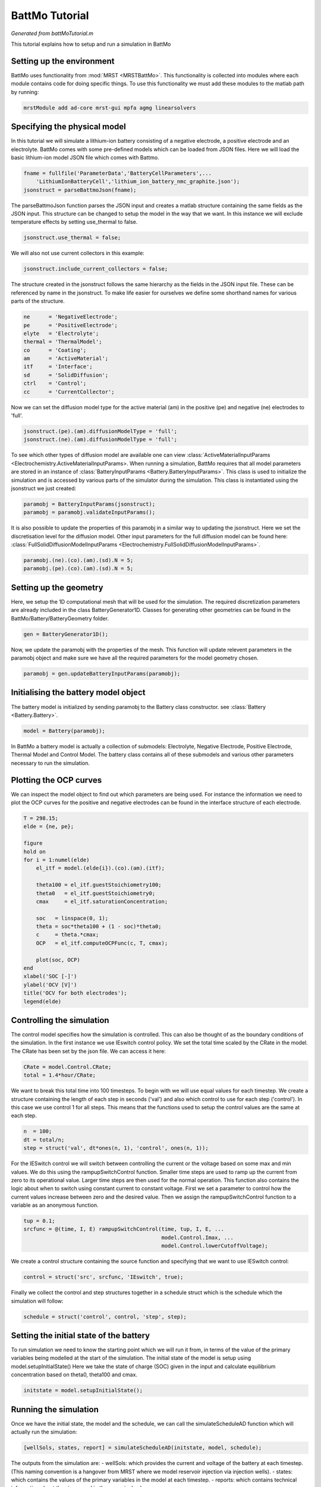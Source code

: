 
.. _battMoTutorial:

BattMo Tutorial
------------------------------------
*Generated from battMoTutorial.m*


This tutorial explains how to setup and run a simulation in BattMo

Setting up the environment
^^^^^^^^^^^^^^^^^^^^^^^^^^
BattMo uses functionality from :mod:`MRST <MRSTBattMo>`. This functionality is collected into modules where each module contains code for doing specific things. To use this functionality we must add these modules to the matlab path by running:

.. code-block:: matlab

  mrstModule add ad-core mrst-gui mpfa agmg linearsolvers


Specifying the physical model
^^^^^^^^^^^^^^^^^^^^^^^^^^^^^
In this tutorial we will simulate a lithium-ion battery consisting of a negative electrode, a positive electrode and an electrolyte. BattMo comes with some pre-defined models which can be loaded from JSON files. Here we will load the basic lithium-ion model JSON file which comes with Battmo.

.. code-block:: matlab

  fname = fullfile('ParameterData','BatteryCellParameters',...
      'LithiumIonBatteryCell','lithium_ion_battery_nmc_graphite.json');
  jsonstruct = parseBattmoJson(fname);

The parseBattmoJson function parses the JSON input and creates a matlab structure containing the same fields as the JSON input. This structure can be changed to setup the model in the way that we want.
In this instance we will exclude temperature effects by setting use_thermal to false.

.. code-block:: matlab

  jsonstruct.use_thermal = false;

We will also not use current collectors in this example:

.. code-block:: matlab

  jsonstruct.include_current_collectors = false;

The structure created in the jsonstruct follows the same hierarchy as the fields in the JSON input file. These can be referenced by name in the jsonstruct. To make life easier for ourselves we define some shorthand names for various parts of the structure.

.. code-block:: matlab

  ne      = 'NegativeElectrode';
  pe      = 'PositiveElectrode';
  elyte   = 'Electrolyte';
  thermal = 'ThermalModel';
  co      = 'Coating';
  am      = 'ActiveMaterial';
  itf     = 'Interface';
  sd      = 'SolidDiffusion';
  ctrl    = 'Control';
  cc      = 'CurrentCollector';

Now we can set the diffusion model type for the active material (am) in the positive (pe) and negative (ne) electrodes to 'full'.

.. code-block:: matlab

  jsonstruct.(pe).(am).diffusionModelType = 'full';
  jsonstruct.(ne).(am).diffusionModelType = 'full';

To see which other types of diffusion model are available one can view :class:`ActiveMaterialInputParams <Electrochemistry.ActiveMaterialInputParams>.
When running a simulation, BattMo requires that all model parameters are stored in an instance of :class:`BatteryInputParams <Battery.BatteryInputParams>`. This class is used to initialize the simulation and is accessed by various parts of the simulator during the simulation. This class is instantiated using the jsonstruct we just created:

.. code-block:: matlab

  paramobj = BatteryInputParams(jsonstruct);
  paramobj = paramobj.validateInputParams();

It is also possible to update the properties of this paramobj in a similar way to updating the jsonstruct. Here we set the discretisation level for the diffusion model. Other input parameters for the full diffusion model can be found here: :class:`FullSolidDiffusionModelInputParams <Electrochemistry.FullSolidDiffusionModelInputParams>`.

.. code-block:: matlab

  paramobj.(ne).(co).(am).(sd).N = 5;
  paramobj.(pe).(co).(am).(sd).N = 5;


Setting up the geometry
^^^^^^^^^^^^^^^^^^^^^^^
Here, we setup the 1D computational mesh that will be used for the simulation. The required discretization parameters are already included in the class BatteryGenerator1D. Classes for generating other geometries can be found in the BattMo/Battery/BatteryGeometry folder.

.. code-block:: matlab

  gen = BatteryGenerator1D();

Now, we update the paramobj with the properties of the mesh. This function will update relevent parameters in the paramobj object and make sure we have all the required parameters for the model geometry chosen.

.. code-block:: matlab

  paramobj = gen.updateBatteryInputParams(paramobj);


Initialising the battery model object
^^^^^^^^^^^^^^^^^^^^^^^^^^^^^^^^^^^^^
The battery model is initialized by sending paramobj to the Battery class constructor. see :class:`Battery <Battery.Battery>`.

.. code-block:: matlab

  model = Battery(paramobj);

In BattMo a battery model is actually a collection of submodels: Electrolyte, Negative Electrode, Positive Electrode, Thermal Model and Control Model. The battery class contains all of these submodels and various other parameters necessary to run the simulation.

Plotting the OCP curves
^^^^^^^^^^^^^^^^^^^^^^^
We can inspect the model object to find out which parameters are being used. For instance the information we need to plot the OCP curves for the positive and negative electrodes can be found in the interface structure of each electrode.

.. code-block:: matlab

  T = 298.15;
  elde = {ne, pe};
  
  figure
  hold on
  for i = 1:numel(elde)
      el_itf = model.(elde{i}).(co).(am).(itf);
  
      theta100 = el_itf.guestStoichiometry100;
      theta0   = el_itf.guestStoichiometry0;
      cmax     = el_itf.saturationConcentration;
  
      soc   = linspace(0, 1);
      theta = soc*theta100 + (1 - soc)*theta0;
      c     = theta.*cmax;
      OCP   = el_itf.computeOCPFunc(c, T, cmax);
  
      plot(soc, OCP)
  end
  xlabel('SOC [-]')
  ylabel('OCV [V]')
  title('OCV for both electrodes');
  legend(elde)


Controlling the simulation
^^^^^^^^^^^^^^^^^^^^^^^^^^
The control model specifies how the simulation is controlled. This can also be thought of as the boundary conditions of the simulation.
In the first instance we use IEswitch control policy. We set the total time scaled by the CRate in the model. The CRate has been set by the json file. We can access it here:

.. code-block:: matlab

  CRate = model.Control.CRate;
  total = 1.4*hour/CRate;

We want to break this total time into 100 timesteps. To begin with we will use equal values for each timestep.
We create a structure containing the length of each step in seconds ('val') and also which control to use for each step ('control').
In this case we use control 1 for all steps. This means that the functions used to setup the control values are the same at each step.

.. code-block:: matlab

  n  = 100;
  dt = total/n;
  step = struct('val', dt*ones(n, 1), 'control', ones(n, 1));

For the IESwitch control we will switch between controlling the current or the voltage based on some max and min values. We do this using the rampupSwitchControl function.
Smaller time steps are used to ramp up the current from zero to its operational value. Larger time steps are then used for the normal operation.
This function also contains the logic about when to switch using constant current to constant voltage.
First we set a parameter to control how the current values increase between zero and the desired value. Then we assign the rampupSwitchControl function to a variable as an anonymous function.

.. code-block:: matlab

  tup = 0.1;
  srcfunc = @(time, I, E) rampupSwitchControl(time, tup, I, E, ...
                                              model.Control.Imax, ...
                                              model.Control.lowerCutoffVoltage);

We create a control structure containing the source function and specifying that we want to use IESwitch control:

.. code-block:: matlab

  control = struct('src', srcfunc, 'IEswitch', true);

Finally we collect the control and step structures together in a schedule struct which is the schedule which the simulation will follow:

.. code-block:: matlab

  schedule = struct('control', control, 'step', step);


Setting the initial state of the battery
^^^^^^^^^^^^^^^^^^^^^^^^^^^^^^^^^^^^^^^^
To run simulation we need to know the starting point which we will run it from, in terms of the value of the primary variables being modelled at the start of the simulation. The initial state of the model is setup using model.setupInitialState() Here we take the state of charge (SOC) given in the input and calculate equilibrium concentration based on theta0, theta100 and cmax.

.. code-block:: matlab

  initstate = model.setupInitialState();


Running the simulation
^^^^^^^^^^^^^^^^^^^^^^
Once we have the initial state, the model and the schedule, we can call the simulateScheduleAD function which will actually run the simulation:

.. code-block:: matlab

  [wellSols, states, report] = simulateScheduleAD(initstate, model, schedule);

The outputs from the simulation are: - wellSols: which provides the current and voltage of the battery at each timestep. (This naming convention is a hangover from MRST where we model reservoir injection via injection wells). - states: which contains the values of the primary variables in the model at each timestep. - reports: which contains technical information about the steps used in the numerical solvers.

Plotting the results
^^^^^^^^^^^^^^^^^^^^
To get the results we use the matlab cellfun function to extract the values Control.E, Control.I and time from each timestep (cell in the cell array) in states. We can then plot the vectors.

.. code-block:: matlab

  E = cellfun(@(x) x.Control.E, states);
  I = cellfun(@(x) x.Control.I, states);
  time = cellfun(@(x) x.time, states);
  
  set(0, 'defaultlinelinewidth', 3);
  set(0, 'DefaultAxesFontSize', 16);
  set(0, 'defaulttextfontsize', 18);
  
  figure()
  
  subplot(1,2,1)
  plot(time/hour, E)
  xlabel('time [hours]')
  ylabel('Cell Voltage [V]')
  
  subplot(1,2,2)
  plot(time/hour, I)
  xlabel('time [hours]')
  ylabel('Cell Current [A]')


.. code-block:: none

  Solving timestep 001/100:                                            -> 50 Seconds, 399 Milliseconds
  Solving timestep 002/100: 50 Seconds, 399 Milliseconds               -> 100 Seconds, 799 Milliseconds
  Solving timestep 003/100: 100 Seconds, 799 Milliseconds              -> 151 Seconds, 199 Milliseconds
  Solving timestep 004/100: 151 Seconds, 199 Milliseconds              -> 201 Seconds, 599 Milliseconds
  Solving timestep 005/100: 201 Seconds, 599 Milliseconds              -> 252 Seconds
  Solving timestep 006/100: 252 Seconds                                -> 302 Seconds, 399 Milliseconds
  Solving timestep 007/100: 302 Seconds, 399 Milliseconds              -> 352 Seconds, 799 Milliseconds
  Solving timestep 008/100: 352 Seconds, 799 Milliseconds              -> 403 Seconds, 199 Milliseconds
  ...

.. figure:: battMoTutorial_01.png
  :figwidth: 100%

.. figure:: battMoTutorial_02.png
  :figwidth: 100%

